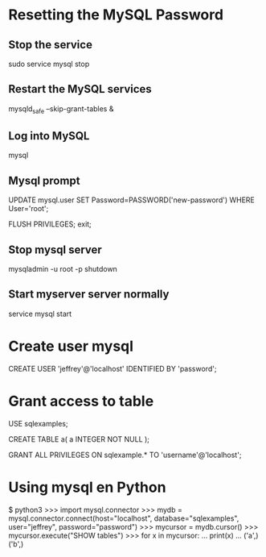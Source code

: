 
* Resetting the MySQL Password

** Stop the service

sudo service mysql stop

** Restart the MySQL services

mysqld_safe --skip-grant-tables &

** Log into MySQL

mysql

** Mysql prompt

UPDATE mysql.user SET Password=PASSWORD('new-password') WHERE User='root';

FLUSH PRIVILEGES;
exit;

** Stop mysql server

mysqladmin -u root -p shutdown

** Start myserver server normally

service mysql start

* Create user mysql

CREATE USER 'jeffrey'@'localhost' IDENTIFIED BY 'password';

* Grant access to table

USE sqlexamples;

CREATE TABLE a(
       a INTEGER NOT NULL
       );

GRANT ALL PRIVILEGES ON sqlexample.* TO 'username'@'localhost';

* Using mysql en Python

$ python3
>>> import mysql.connector
>>> mydb = mysql.connector.connect(host="localhost", database="sqlexamples", user="jeffrey", password="password")
>>> mycursor = mydb.cursor()
>>> mycursor.execute("SHOW tables")
>>> for x in mycursor:
...   print(x)
... 
('a',)
('b',)

